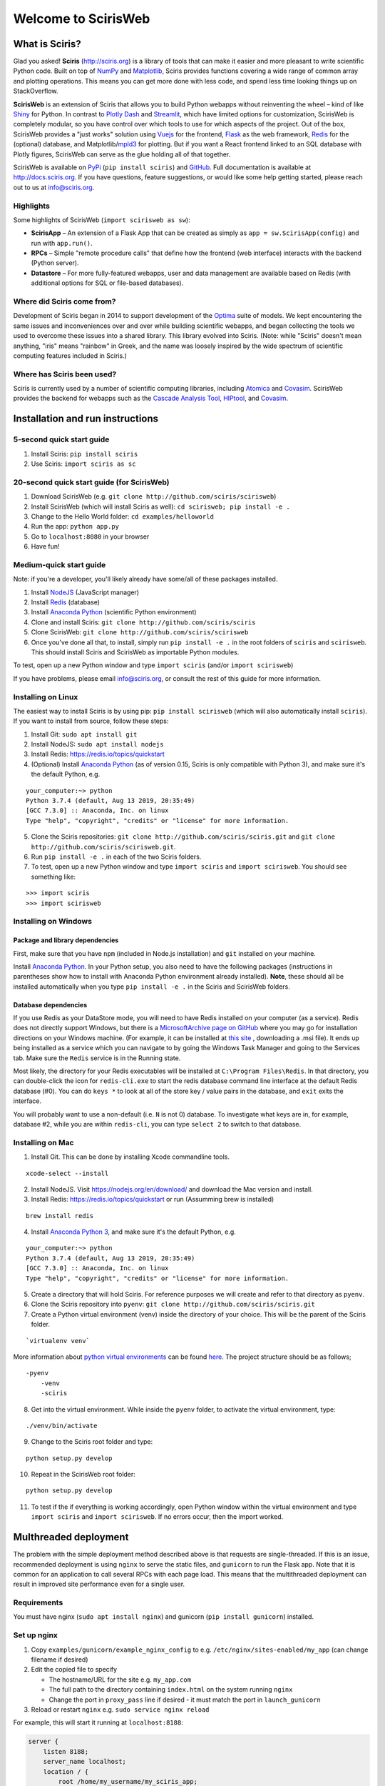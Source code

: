 Welcome to ScirisWeb
====================

What is Sciris?
---------------

Glad you asked! **Sciris** (http://sciris.org) is a library of tools that can make it easier and more pleasant to write scientific Python code. Built on top of `NumPy <https://numpy.org/>`__ and `Matplotlib <https://matplotlib.org/>`__, Sciris provides functions covering a wide range of common array and plotting operations. This means you can get more done with less code, and spend less time looking things up on StackOverflow.

**ScirisWeb** is an extension of Sciris that allows you to build Python webapps without reinventing the wheel – kind of like `Shiny <https://shiny.rstudio.com/>`__ for Python. In contrast to `Plotly Dash <https://plotly.com/dash/>`__ and `Streamlit <https://www.streamlit.io/>`__, which have limited options for customization, ScirisWeb is completely modular, so you have control over which tools to use for which aspects of the project. Out of the box, ScirisWeb provides a "just works" solution using `Vuejs <https://vuejs.org/>`__ for the frontend, `Flask <https://flask.palletsprojects.com/>`__ as the web framework, `Redis <https://redis.io/>`__ for the (optional) database, and Matplotlib/`mpld3 <https://github.com/mpld3/mpld3>`__ for plotting. But if you want a React frontend linked to an SQL database with Plotly figures, ScirisWeb can serve as the glue holding all of that together.

ScirisWeb is available on `PyPi <https://pypi.org/project/scirisweb/>`__ (``pip install sciris``) and `GitHub <https://github.com/sciris/scirisweb>`__. Full documentation is available at http://docs.sciris.org. If you have questions, feature suggestions, or would like some help getting started, please reach out to us at info@sciris.org.


Highlights
~~~~~~~~~~
Some highlights of ScirisWeb (``import scirisweb as sw``):

-  **ScirisApp** – An extension of a Flask App that can be created as simply as ``app = sw.ScirisApp(config)`` and run with ``app.run()``.
-  **RPCs** – Simple "remote procedure calls" that define how the frontend (web interface) interacts with the backend (Python server).
-  **Datastore** – For more fully-featured webapps, user and data management are available based on Redis (with additional options for SQL or file-based databases).


Where did Sciris come from?
~~~~~~~~~~~~~~~~~~~~~~~~~~~
Development of Sciris began in 2014 to support development of the `Optima <http://optimamodel.com>`__ suite of models. We kept encountering the same issues and inconveniences over and over while building scientific webapps, and began collecting the tools we used to overcome these issues into a shared library. This library evolved into Sciris. (Note: while "Sciris" doesn't mean anything, "iris" means "rainbow" in Greek, and the name was loosely inspired by the wide spectrum of scientific computing features included in Sciris.)


Where has Sciris been used?
~~~~~~~~~~~~~~~~~~~~~~~~~~~
Sciris is currently used by a number of scientific computing libraries, including `Atomica <http://atomica.tools>`__ and `Covasim <http://covasim.org>`__. ScirisWeb provides the backend for webapps such as the `Cascade Analysis Tool <http://cascade.tools>`__, `HIPtool <http://hiptool.org>`__, and `Covasim <http://app.covasim.org>`__.


Installation and run instructions
---------------------------------


5-second quick start guide
~~~~~~~~~~~~~~~~~~~~~~~~~~

1. Install Sciris: ``pip install sciris``

2. Use Sciris: ``import sciris as sc``


20-second quick start guide (for ScirisWeb)
~~~~~~~~~~~~~~~~~~~~~~~~~~~~~~~~~~~~~~~~~~~

1. Download ScirisWeb (e.g. ``git clone http://github.com/sciris/scirisweb``)

2. Install ScirisWeb (which will install Sciris as well): ``cd scirisweb; pip install -e .``

3. Change to the Hello World folder: ``cd examples/helloworld``

4. Run the app: ``python app.py``

5. Go to ``localhost:8080`` in your browser

6. Have fun!


Medium-quick start guide
~~~~~~~~~~~~~~~~~~~~~~~~

Note: if you're a developer, you'll likely already have some/all of these packages installed.

1. Install `NodeJS <https://nodejs.org/en/download/>`__ (JavaScript manager)

2. Install `Redis <https://redis.io/topics/quickstart>`__ (database)

3. Install `Anaconda Python <https://www.anaconda.com/download/>`__ (scientific Python environment)

4. Clone and install Sciris: ``git clone http://github.com/sciris/sciris``

5. Clone ScirisWeb: ``git clone http://github.com/sciris/scirisweb``

6. Once you've done all that, to install, simply run ``pip install -e .`` in the root folders of ``sciris`` and ``scirisweb``. This should install Sciris and ScirisWeb as importable Python modules.

To test, open up a new Python window and type ``import sciris`` (and/or ``import scirisweb``)

If you have problems, please email info@sciris.org, or consult the rest of this guide for more information.


Installing on Linux
~~~~~~~~~~~~~~~~~~~

The easiest way to install Sciris is by using pip: ``pip install scirisweb`` (which will also automatically install ``sciris``). If you want to install from source, follow these steps:

1. Install Git: ``sudo apt install git``

2. Install NodeJS: ``sudo apt install nodejs``

3. Install Redis: https://redis.io/topics/quickstart

4. (Optional) Install `Anaconda Python <https://www.anaconda.com/download/>`__ (as of version 0.15, Sciris is only compatible with Python 3), and make sure it's the default Python, e.g.

::

   your_computer:~> python
   Python 3.7.4 (default, Aug 13 2019, 20:35:49)
   [GCC 7.3.0] :: Anaconda, Inc. on linux
   Type "help", "copyright", "credits" or "license" for more information.

5. Clone the Sciris repositories:
   ``git clone http://github.com/sciris/sciris.git`` and
   ``git clone http://github.com/sciris/scirisweb.git``.

6. Run ``pip install -e .`` in each of the two Sciris folders.

7. To test, open up a new Python window and type ``import sciris`` and
   ``import scirisweb``. You should see something like:

::

   >>> import sciris
   >>> import scirisweb


Installing on Windows
~~~~~~~~~~~~~~~~~~~~~


Package and library dependencies
^^^^^^^^^^^^^^^^^^^^^^^^^^^^^^^^

First, make sure that you have ``npm`` (included in Node.js installation) and ``git`` installed on your machine.

Install `Anaconda Python <https://www.anaconda.com/download/>`__. In your Python setup, you also need to have the following packages (instructions in parentheses show how to install with Anaconda Python environment already installed). **Note**, these should all be installed automatically when you type ``pip install -e .`` in the Sciris and ScirisWeb folders.


Database dependencies
^^^^^^^^^^^^^^^^^^^^^

If you use Redis as your DataStore mode, you will need to have Redis installed on your computer (as a service). Redis does not directly support Windows, but there is a `MicrosoftArchive page on GitHub <https://github.com/MicrosoftArchive/redis>`__ where you may go for installation directions on your Windows machine. (For example, it can be installed at `this site <https://github.com/MicrosoftArchive/redis/releases>`__ , downloading a .msi file). It ends up being installed as a service which you can navigate to by going the Windows Task Manager and going to the Services tab. Make sure the ``Redis`` service is in the Running state.

Most likely, the directory for your Redis executables will be installed at ``C:\Program Files\Redis``. In that directory, you can double-click the icon for ``redis-cli.exe`` to start the redis database command line interface at the default Redis database (#0). You can do ``keys *`` to look at all of the store key / value pairs in the database, and ``exit`` exits the interface.

You will probably want to use a non-default (i.e. ``N`` is not 0) database. To investigate what keys are in, for example, database #2, while you are within ``redis-cli``, you can type ``select 2`` to switch to that database.


Installing on Mac
~~~~~~~~~~~~~~~~~

1. Install Git. This can be done by installing Xcode commandline tools.

::

        xcode-select --install

2. Install NodeJS. Visit https://nodejs.org/en/download/ and download the Mac version and install.

3. Install Redis: https://redis.io/topics/quickstart or run (Assumming brew is installed)

::

        brew install redis

4. Install `Anaconda Python 3 <https://www.anaconda.com/download/>`__, and make sure it's the default Python, e.g.

::

   your_computer:~> python
   Python 3.7.4 (default, Aug 13 2019, 20:35:49)
   [GCC 7.3.0] :: Anaconda, Inc. on linux
   Type "help", "copyright", "credits" or "license" for more information.

5.  Create a directory that will hold Sciris. For reference purposes we will create and refer to that directory as ``pyenv``.

6.  Clone the Sciris repository into ``pyenv``:
    ``git clone http://github.com/sciris/sciris.git``

7.  Create a Python virtual environment (venv) inside the directory of your choice. This will be the parent of the Sciris folder.

::

     `virtualenv venv`

More information about `python virtual environments <http://docs.python-guide.org/en/latest/dev/virtualenvs/>`__ can be found `here <http://docs.python-guide.org/en/latest/dev/virtualenvs/>`__. The project structure should be as follows;

::

          -pyenv
              -venv
              -sciris

8.  Get into the virtual environment. While inside the ``pyenv`` folder, to activate the virtual environment, type:

::

      ./venv/bin/activate

9.  Change to the Sciris root folder and type:

::

   python setup.py develop

10. Repeat in the ScirisWeb root folder:

::

   python setup.py develop

11. To test if the if everything is working accordingly, open Python window within the virtual environment and type ``import sciris`` and ``import scirisweb``. If no errors occur, then the import worked.


Multhreaded deployment
----------------------

The problem with the simple deployment method described above is that requests are single-threaded. If this is an issue, recommended deployment is using ``nginx`` to serve the static files, and ``gunicorn`` to run the Flask app. Note that it is common for an application to call several RPCs with each page load. This means that the multithreaded deployment can result in improved site performance even for a single user.


Requirements
~~~~~~~~~~~~

You must have nginx (``sudo apt install nginx``) and gunicorn
(``pip install gunicorn``) installed.


Set up nginx
~~~~~~~~~~~~

1. Copy ``examples/gunicorn/example_nginx_config`` to e.g.
   ``/etc/nginx/sites-enabled/my_app`` (can change filename if desired)
2. Edit the copied file to specify

   -  The hostname/URL for the site e.g. ``my_app.com``
   -  The full path to the directory containing ``index.html`` on the
      system running ``nginx``
   -  Change the port in ``proxy_pass`` line if desired - it must match
      the port in ``launch_gunicorn``

3. Reload or restart ``nginx`` e.g. ``sudo service nginx reload``

For example, this will start it running at ``localhost:8188``:

.. code:: bash

   server {
       listen 8188;
       server_name localhost;
       location / {
           root /home/my_username/my_sciris_app;
       }
       location /api {
           proxy_pass http://127.0.0.1:8097/;
       }
   }


Run gunicorn
~~~~~~~~~~~~

1. Copy ``examples/gunicorn/example_launch_gunicorn`` to the folder with your app (e.g. ``launch_my_app_gunicorn``), and set the number of workers as desired - usual recommendation is twice the number of CPUs but for applications that are CPU bound (e.g., an RPC call runs a model) then it may be better to reduce it to just the number of CPUs.
2. The example script references the Flask app using ``name_of_your_app:flask_app``. The ``name_of_your_app`` should be importable in Python (either via running Python in the current directory, or installing as a package via ``pip``) and ``flask_app`` is the name of a variable containing the Flask application. So for  example, you might have a file ``foo.py`` containing

.. code:: python

   app = sw.ScirisApp(__name__, name="My App")
   the_app = app.flask_app

in which case the ``launch_my_app_gunicorn`` script should contain ``foo:the_app`` instead of ``name_of_your_app:flask_app``.

3. Run ``launch_my_app_gunicorn``. This will need to be kept running to support the site (so run via ``nohup`` or ``screen`` etc.).

For example:

.. code:: bash

   cd my_app
   screen -S my_app_session
   ./launch_my_app_gunicorn
   <you can now close the terminal>

   ...

   <coming back later, you can restart it with>
   screen -R my_app_session

Note that for local development, you can add the ``--reload`` flag to the ``gunicorn`` command to automatically reload the site. This can be helpful if using the ``nginx+gunicorn`` setup for local development.


Examples
--------

In the ``examples`` and ``vue_proto_webapps`` directories are contained a number of working examples of web applications combining Vue, Flask, and Twisted. These are being used as stepping stones for developing the main framework based in ``user_interface``, ``session_manager``, ``model_code``, and ``bin``.


Hello World
~~~~~~~~~~~

A very simple test case of Sciris. In the ``examples/helloworld`` folder, type ``python app.py``. If you go to ``localhost:8080`` in your browser, it should be running a simple Python webapp.

See the directions `here <https://github.com/sciris/scirisweb/tree/develop/examples/helloworld>`__ on how to install and run this example.